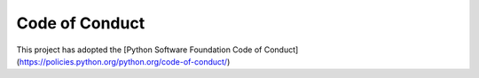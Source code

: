 Code of Conduct
===============

This project has adopted the [Python Software Foundation Code of Conduct](https://policies.python.org/python.org/code-of-conduct/)
